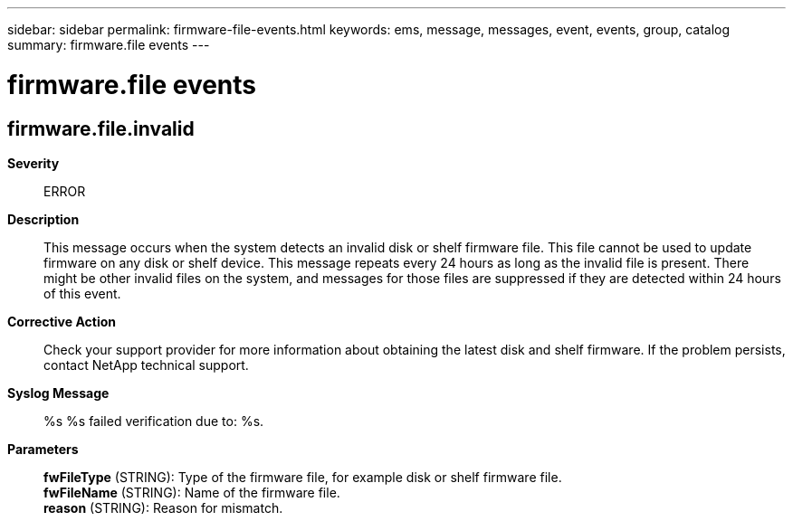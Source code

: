 ---
sidebar: sidebar
permalink: firmware-file-events.html
keywords: ems, message, messages, event, events, group, catalog
summary: firmware.file events
---

= firmware.file events
:toclevels: 1
:hardbreaks:
:nofooter:
:icons: font
:linkattrs:
:imagesdir: ./media/

== firmware.file.invalid
*Severity*::
ERROR
*Description*::
This message occurs when the system detects an invalid disk or shelf firmware file. This file cannot be used to update firmware on any disk or shelf device. This message repeats every 24 hours as long as the invalid file is present. There might be other invalid files on the system, and messages for those files are suppressed if they are detected within 24 hours of this event.
*Corrective Action*::
Check your support provider for more information about obtaining the latest disk and shelf firmware. If the problem persists, contact NetApp technical support.
*Syslog Message*::
%s %s failed verification due to: %s.
*Parameters*::
*fwFileType* (STRING): Type of the firmware file, for example disk or shelf firmware file.
*fwFileName* (STRING): Name of the firmware file.
*reason* (STRING): Reason for mismatch.
